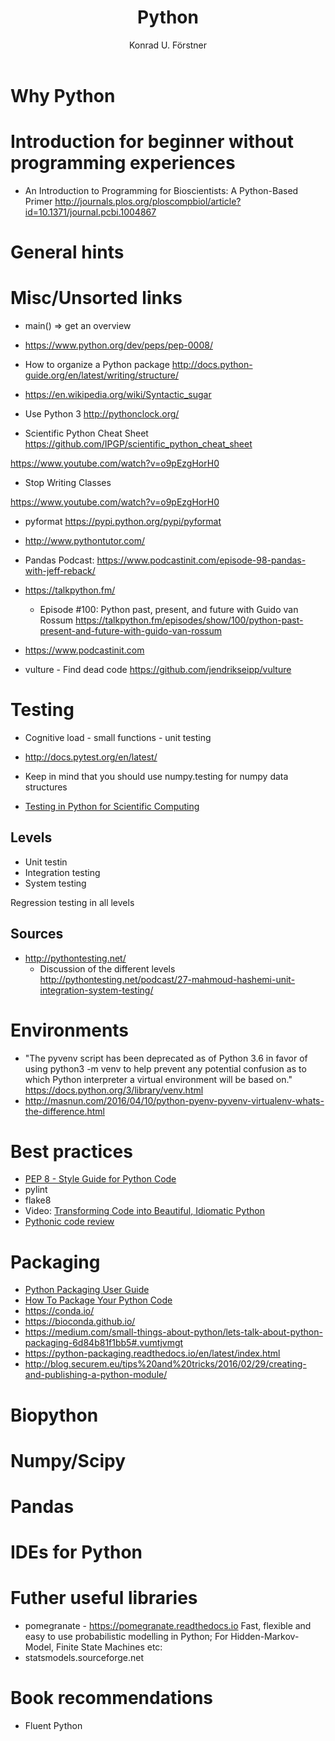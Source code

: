 #+TITLE: Python
#+AUTHOR: Konrad U. Förstner

* Why Python

* Introduction for beginner without programming experiences

- An Introduction to Programming for Bioscientists: A Python-Based Primer
  http://journals.plos.org/ploscompbiol/article?id=10.1371/journal.pcbi.1004867

* General hints
* Misc/Unsorted links

- main() => get an overview

- https://www.python.org/dev/peps/pep-0008/


- How to organize a Python package
  http://docs.python-guide.org/en/latest/writing/structure/

- https://en.wikipedia.org/wiki/Syntactic_sugar

- Use Python 3 http://pythonclock.org/

- Scientific Python Cheat Sheet https://github.com/IPGP/scientific_python_cheat_sheet

https://www.youtube.com/watch?v=o9pEzgHorH0


- Stop Writing Classes 
https://www.youtube.com/watch?v=o9pEzgHorH0

- pyformat https://pypi.python.org/pypi/pyformat

- http://www.pythontutor.com/


- Pandas
  Podcast: https://www.podcastinit.com/episode-98-pandas-with-jeff-reback/

- https://talkpython.fm/
  - Episode #100: Python past, present, and future with Guido van Rossum https://talkpython.fm/episodes/show/100/python-past-present-and-future-with-guido-van-rossum
- https://www.podcastinit.com
  
- vulture - Find dead code https://github.com/jendrikseipp/vulture

* Testing

- Cognitive load - small functions - unit testing
- http://docs.pytest.org/en/latest/

- Keep in mind that you should use numpy.testing for numpy data structures
- [[https://www.olivierverdier.com/posts/2015/04/10/testing-scientific-computing/][Testing in Python for Scientific Computing]]


** Levels
- Unit testin
- Integration testing
- System testing


Regression testing in all levels


** Sources

- http://pythontesting.net/
  - Discussion of the different levels http://pythontesting.net/podcast/27-mahmoud-hashemi-unit-integration-system-testing/

* Environments

- "The pyvenv script has been deprecated as of Python 3.6 in favor of
  using python3 -m venv to help prevent any potential confusion as to
  which Python interpreter a virtual environment will be based on."
  https://docs.python.org/3/library/venv.html
- http://masnun.com/2016/04/10/python-pyenv-pyvenv-virtualenv-whats-the-difference.html

* Best practices 

- [[https://www.python.org/dev/peps/pep-0008/][PEP 8 - Style Guide for Python Code]]
- pylint
- flake8
- Video: [[https://www.youtube.com/watch?v%3DOSGv2VnC0go][Transforming Code into Beautiful, Idiomatic Python]]
- [[https://access.redhat.com/blogs/766093/posts/2802001][Pythonic code review]]

* Packaging

- [[https://packaging.python.org/][Python Packaging User Guide]]
- [[https://python-packaging.readthedocs.io/][How To Package Your Python Code]]
- https://conda.io/
- https://bioconda.github.io/
- https://medium.com/small-things-about-python/lets-talk-about-python-packaging-6d84b81f1bb5#.vumtjvmgt
- https://python-packaging.readthedocs.io/en/latest/index.html
- http://blog.securem.eu/tips%20and%20tricks/2016/02/29/creating-and-publishing-a-python-module/

* Biopython
* Numpy/Scipy
* Pandas
* IDEs for Python
* Futher useful libraries

- pomegranate - https://pomegranate.readthedocs.io Fast, flexible and easy to use probabilistic modelling in Python;
  For Hidden-Markov-Model, Finite State Machines etc:
- statsmodels.sourceforge.net  


* Book recommendations

  - Fluent Python

